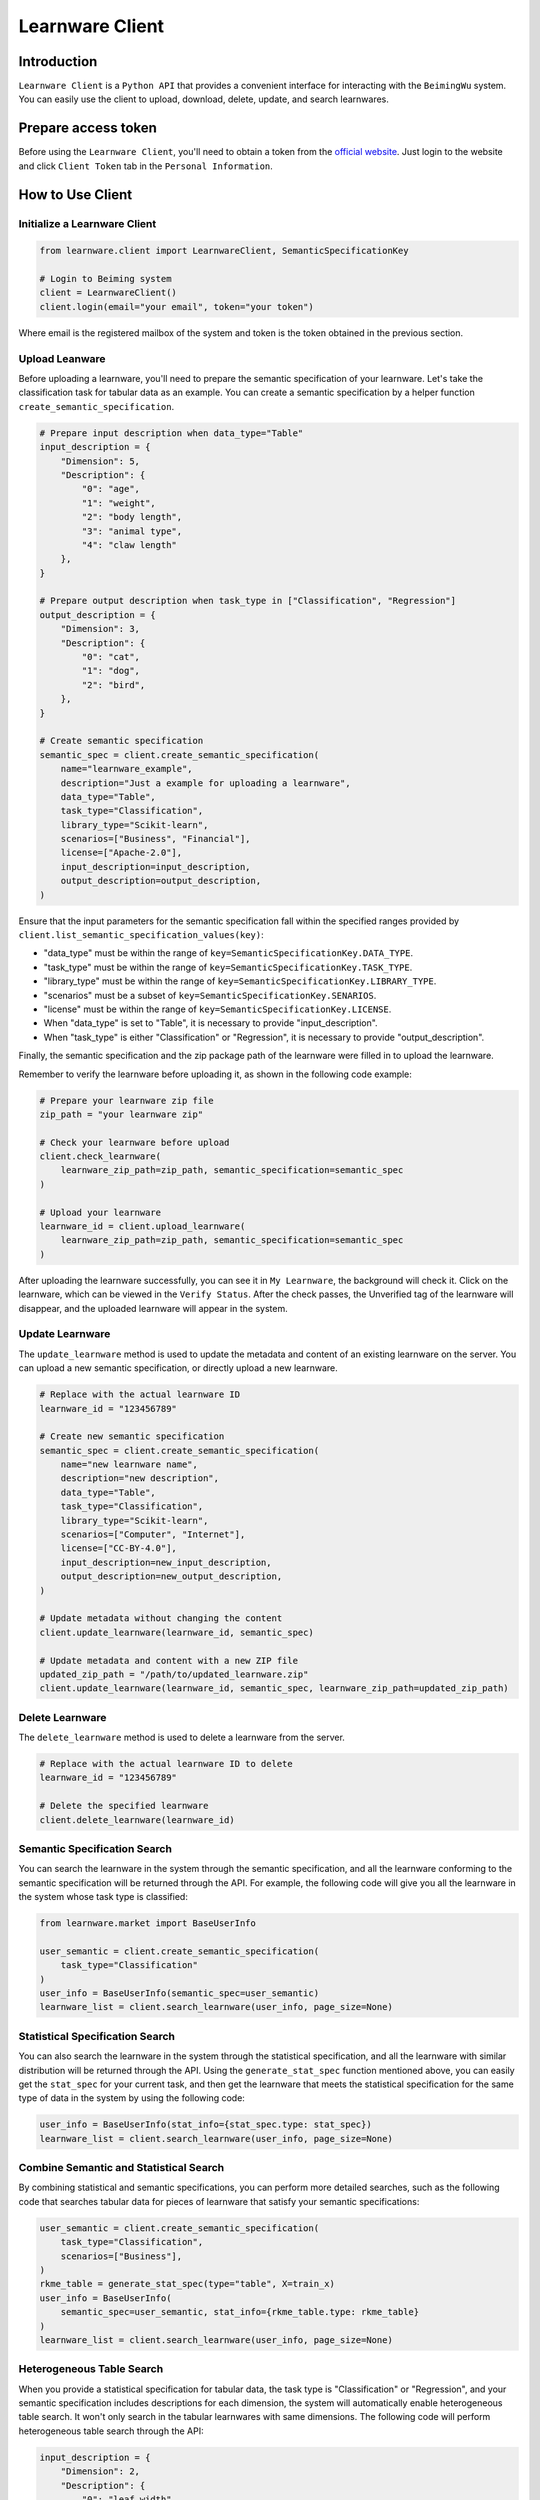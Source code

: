 ============================================================
Learnware Client
============================================================


Introduction
====================

``Learnware Client`` is a ``Python API`` that provides a convenient interface for interacting with the ``BeimingWu`` system. You can easily use the client to upload, download, delete, update, and search learnwares.


Prepare access token
====================

Before using the ``Learnware Client``, you'll need to obtain a token from the `official website <https://bmwu.cloud/>`_. Just login to the website and click ``Client Token`` tab in the ``Personal Information``.


How to Use Client
============================


Initialize a Learnware Client
-------------------------------


.. code-block:: python
    
    from learnware.client import LearnwareClient, SemanticSpecificationKey

    # Login to Beiming system
    client = LearnwareClient()
    client.login(email="your email", token="your token")

Where email is the registered mailbox of the system and token is the token obtained in the previous section.

Upload Leanware
-------------------------------

Before uploading a learnware, you'll need to prepare the semantic specification of your learnware. Let's take the classification task for tabular data as an example. You can create a semantic specification by a helper function ``create_semantic_specification``.

.. code-block:: python

    # Prepare input description when data_type="Table"
    input_description = {
        "Dimension": 5,
        "Description": {
            "0": "age",
            "1": "weight",
            "2": "body length",
            "3": "animal type",
            "4": "claw length"
        },
    }

    # Prepare output description when task_type in ["Classification", "Regression"]
    output_description = {
        "Dimension": 3,
        "Description": {
            "0": "cat",
            "1": "dog",
            "2": "bird",
        },
    }

    # Create semantic specification
    semantic_spec = client.create_semantic_specification(
        name="learnware_example",
        description="Just a example for uploading a learnware",
        data_type="Table",
        task_type="Classification",
        library_type="Scikit-learn",
        scenarios=["Business", "Financial"],
        license=["Apache-2.0"],
        input_description=input_description,
        output_description=output_description,
    )
    
Ensure that the input parameters for the semantic specification fall within the specified ranges provided by ``client.list_semantic_specification_values(key)``:

* "data_type" must be within the range of ``key=SemanticSpecificationKey.DATA_TYPE``.
* "task_type" must be within the range of ``key=SemanticSpecificationKey.TASK_TYPE``.
* "library_type" must be within the range of ``key=SemanticSpecificationKey.LIBRARY_TYPE``.
* "scenarios" must be a subset of ``key=SemanticSpecificationKey.SENARIOS``.
* "license" must be within the range of ``key=SemanticSpecificationKey.LICENSE``.
* When "data_type" is set to "Table", it is necessary to provide "input_description".
* When "task_type" is either "Classification" or "Regression", it is necessary to provide "output_description".

Finally, the semantic specification and the zip package path of the learnware were filled in to upload the learnware.

Remember to verify the learnware before uploading it, as shown in the following code example:

.. code-block:: python

    # Prepare your learnware zip file
    zip_path = "your learnware zip"

    # Check your learnware before upload
    client.check_learnware(
        learnware_zip_path=zip_path, semantic_specification=semantic_spec
    )

    # Upload your learnware
    learnware_id = client.upload_learnware(
        learnware_zip_path=zip_path, semantic_specification=semantic_spec
    )

After uploading the learnware successfully, you can see it in ``My Learnware``, the background will check it. Click on the learnware, which can be viewed in the ``Verify Status``. After the check passes, the Unverified tag of the learnware will disappear, and the uploaded learnware will appear in the system.

Update Learnware
-------------------------------

The ``update_learnware`` method is used to update the metadata and content of an existing learnware on the server. You can upload a new semantic specification, or directly upload a new learnware.

.. code-block:: python

    # Replace with the actual learnware ID
    learnware_id = "123456789"

    # Create new semantic specification
    semantic_spec = client.create_semantic_specification(
        name="new learnware name",
        description="new description",
        data_type="Table",
        task_type="Classification",
        library_type="Scikit-learn",
        scenarios=["Computer", "Internet"],
        license=["CC-BY-4.0"],
        input_description=new_input_description,
        output_description=new_output_description,
    )

    # Update metadata without changing the content
    client.update_learnware(learnware_id, semantic_spec)

    # Update metadata and content with a new ZIP file
    updated_zip_path = "/path/to/updated_learnware.zip"
    client.update_learnware(learnware_id, semantic_spec, learnware_zip_path=updated_zip_path)

Delete Learnware
-------------------------------

The ``delete_learnware`` method is used to delete a learnware from the server.

.. code-block:: python

    # Replace with the actual learnware ID to delete
    learnware_id = "123456789"

    # Delete the specified learnware
    client.delete_learnware(learnware_id)


Semantic Specification Search
-------------------------------

You can search the learnware in the system through the semantic specification, and all the learnware conforming to the semantic specification will be returned through the API. For example, the following code will give you all the learnware in the system whose task type is classified:

.. code-block:: python

    from learnware.market import BaseUserInfo

    user_semantic = client.create_semantic_specification(
        task_type="Classification"
    )
    user_info = BaseUserInfo(semantic_spec=user_semantic)
    learnware_list = client.search_learnware(user_info, page_size=None)
    

Statistical Specification Search
---------------------------------

You can also search the learnware in the system through the statistical specification, and all the learnware with similar distribution will be returned through the API. Using the ``generate_stat_spec`` function mentioned above, you can easily get the ``stat_spec`` for your current task, and then get the learnware that meets the statistical specification for the same type of data in the system by using the following code:

.. code-block:: python

    user_info = BaseUserInfo(stat_info={stat_spec.type: stat_spec})
    learnware_list = client.search_learnware(user_info, page_size=None)


Combine Semantic and Statistical Search
----------------------------------------
By combining statistical and semantic specifications, you can perform more detailed searches, such as the following code that searches tabular data for pieces of learnware that satisfy your semantic specifications:

.. code-block:: python

    user_semantic = client.create_semantic_specification(
        task_type="Classification",
        scenarios=["Business"],
    )
    rkme_table = generate_stat_spec(type="table", X=train_x)
    user_info = BaseUserInfo(
        semantic_spec=user_semantic, stat_info={rkme_table.type: rkme_table}
    )
    learnware_list = client.search_learnware(user_info, page_size=None)

Heterogeneous Table Search
----------------------------------------
When you provide a statistical specification for tabular data, the task type is "Classification" or "Regression", and your semantic specification includes descriptions for each dimension, the system will automatically enable heterogeneous table search. It won't only search in the tabular learnwares with same dimensions. The following code will perform heterogeneous table search through the API:

.. code-block:: python

    input_description = {
        "Dimension": 2,
        "Description": {
            "0": "leaf width",
            "1": "leaf length",
        },
    }
    user_semantic = client.create_semantic_specification(
        task_type="Classification",
        scenarios=["Business"],
        input_description=input_description,
    )
    rkme_table = generate_stat_spec(type="table", X=train_x)
    user_info = BaseUserInfo(
        semantic_spec=user_semantic, stat_info={rkme_table.type: rkme_table}
    )
    learnware_list = client.search_learnware(user_info)


Download and Use Learnware
-------------------------------
When the search is complete, you can download the learnware and configure the environment through the following code:

.. code-block:: python

    for temp_learnware in learnware_list:
        learnware_id = temp_learnware["learnware_id"]

        # you can use the learnware to make prediction now
        learnware = client.load_learnware(
            learnware_id=learnware_id, runnable_option="conda"
        )